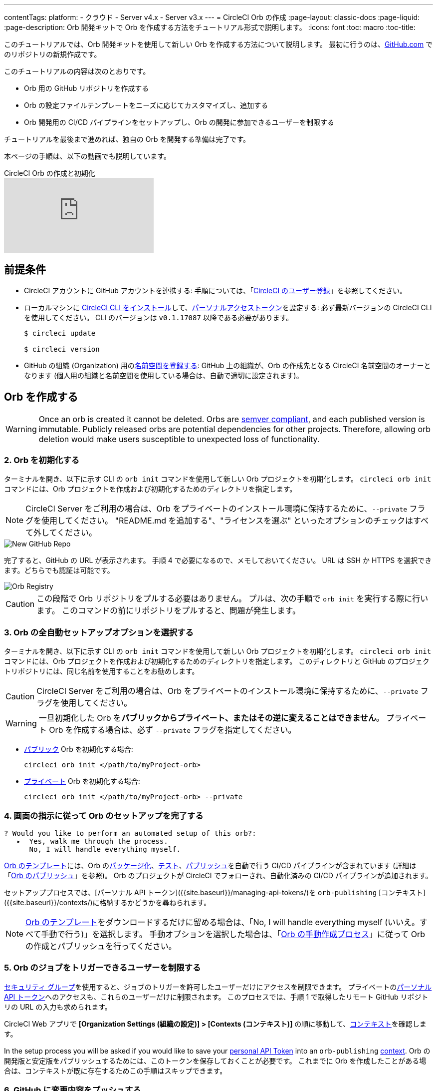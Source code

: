 ---

contentTags:
  platform:
  - クラウド
  - Server v4.x
  - Server v3.x
---
= CircleCI Orb の作成
:page-layout: classic-docs
:page-liquid:
:page-description: Orb 開発キットで Orb を作成する方法をチュートリアル形式で説明します。
:icons: font
:toc: macro
:toc-title:

このチュートリアルでは、Orb 開発キットを使用して新しい Orb を作成する方法について説明します。 最初に行うのは、link:https://github.com[GitHub.com] でのリポジトリの新規作成です。

このチュートリアルの内容は次のとおりです。

* Orb 用の GitHub リポジトリを作成する
* Orb の設定ファイルテンプレートをニーズに応じてカスタマイズし、追加する
* Orb 開発用の CI/CD パイプラインをセットアップし、Orb の開発に参加できるユーザーを制限する

チュートリアルを最後まで進めれば、独自の Orb を開発する準備は完了です。

本ページの手順は、以下の動画でも説明しています。

.CircleCI Orb の作成と初期化
video::5ta4RUwqOBI[youtube]

[#prerequisites]
== 前提条件

* CircleCI アカウントに GitHub アカウントを連携する:  手順については、「link:/docs/first-steps/[CircleCI のユーザー登録]」を参照してください。
* ローカルマシンに link:/docs/local-cli/#installation[CircleCI CLI をインストール]して、link:https://app.circleci.com/settings/user/tokens[パーソナルアクセストークン]を設定する:  必ず最新バージョンの CircleCI CLI を使用してください。 CLI のバージョンは `v0.1.17087` 以降である必要があります。
+
```shell
$ circleci update

$ circleci version
```
* GitHub の組織 (Organization) 用のlink:/docs/orb-author-intro/#register-a-namespace[名前空間を登録する]:  GitHub 上の組織が、Orb の作成先となる CircleCI 名前空間のオーナーとなります (個人用の組織と名前空間を使用している場合は、自動で適切に設定されます)。

[#create-your-orb]
== Orb を作成する

WARNING: Once an orb is created it cannot be deleted. Orbs are link:https://semver.org/[semver compliant], and each published version is immutable. Publicly released orbs are potential dependencies for other projects. Therefore, allowing orb deletion would make users susceptible to unexpected loss of functionality.

[#create-a-new-repo]
=== 2. Orb を初期化する

ターミナルを開き、以下に示す CLI の `orb init` コマンドを使用して新しい Orb プロジェクトを初期化します。 `circleci orb init` コマンドには、Orb プロジェクトを作成および初期化するためのディレクトリを指定します。

NOTE: CircleCI Server をご利用の場合は、Orb をプライベートのインストール環境に保持するために、`--private` フラグを使用してください。 "README.md を追加する"、"ライセンスを選ぶ" といったオプションのチェックはすべて外してください。

image::{{site.baseurl}}/assets/img/docs/new_orb_repo_gh.png[New GitHub Repo]

完了すると、GitHub の URL が表示されます。 手順 4 で必要になるので、メモしておいてください。 URL は SSH か HTTPS を選択できます。どちらでも認証は可能です。

image::{{site.baseurl}}/assets/img/docs/github_new_quick_setup.png[Orb Registry]

CAUTION: この段階で Orb リポジトリをプルする必要はありません。 プルは、次の手順で `orb init` を実行する際に行います。 このコマンドの前にリポジトリをプルすると、問題が発生します。

=== 3. Orb の全自動セットアップオプションを選択する

ターミナルを開き、以下に示す CLI の `orb init` コマンドを使用して新しい Orb プロジェクトを初期化します。 `circleci orb init` コマンドには、Orb プロジェクトを作成および初期化するためのディレクトリを指定します。 このディレクトリと GitHub のプロジェクトリポジトリには、同じ名前を使用することをお勧めします。

CAUTION: CircleCI Server をご利用の場合は、Orb をプライベートのインストール環境に保持するために、`--private` フラグを使用してください。

WARNING: 一旦初期化した Orb を**パブリックからプライベート、またはその逆に変えることはできません**。 プライベート Orb を作成する場合は、必ず `--private` フラグを指定してください。

* link:/docs/orb-intro/#public-orbs[パブリック] Orb を初期化する場合:
+
```shell
circleci orb init </path/to/myProject-orb>
```
* link:/docs/orb-intro/#private-orbs[プライベート] Orb を初期化する場合:
+
```shell
circleci orb init </path/to/myProject-orb> --private
```

=== 4. 画面の指示に従って Orb のセットアップを完了する

```shell
? Would you like to perform an automated setup of this orb?:
   ▸  Yes, walk me through the process.
      No, I will handle everything myself.
```

link:https://github.com/CircleCI-Public/Orb-Template[Orb のテンプレート]には、Orb のlink:/docs/orb-concepts/#orb-packing[パッケージ化]、link:/docs/testing-orbs/[テスト]、link:/docs/creating-orbs/[パブリッシュ]を自動で行う CI/CD パイプラインが含まれています (詳細は「link:/docs/creating-orbs/[Orb のパブリッシュ]」を参照)。 Orb のプロジェクトが CircleCI でフォローされ、自動化済みの CI/CD パイプラインが追加されます。

セットアッププロセスでは、[パーソナル API トークン]({{site.baseurl}}/managing-api-tokens/)を `orb-publishing` [コンテキスト]({{site.baseurl}}/contexts/)に格納するかどうかを尋ねられます。

NOTE: link:https://github.com/CircleCI-Public/Orb-Template[Orb のテンプレート]をダウンロードするだけに留める場合は、「No, I will handle everything myself (いいえ。すべて手動で行う)」を選択します。 手動オプションを選択した場合は、「link:/docs/orb-author-validate-publish/[Orb の手動作成プロセス]」に従って Orb の作成とパブリッシュを行ってください。

=== 5. Orb のジョブをトリガーできるユーザーを制限する

link:/docs/contexts/#restrict-a-context-to-a-security-group-or-groups[セキュリティ グループ]を使用すると、ジョブのトリガーを許可したユーザーだけにアクセスを制限できます。 プライベートのlink:/docs/managing-api-tokens/[パーソナル API トークン]へのアクセスも、これらのユーザーだけに制限されます。 このプロセスでは、手順 1 で取得したリモート GitHub リポジトリの URL の入力も求められます。

CircleCI Web アプリで **[Organization Settings (組織の設定)] > [Contexts (コンテキスト)]** の順に移動して、link:/docs/contexts/#restricting-a-context[コンテキスト]を確認します。

In the setup process you will be asked if you would like to save your xref:managing-api-tokens#[personal API Token] into an `orb-publishing` xref:contexts#[context]. Orb の開発版と安定版をパブリッシュするためには、このトークンを保存しておくことが必要です。 これまでに Orb を作成したことがある場合は、コンテキストが既に存在するためこの手順はスキップできます。

=== 6. GitHub に変更内容をプッシュする

Orb のセットアッププロセスでは、`orb init` コマンドにより、Orb 自動開発パイプラインの準備が整えられます。 CLI で CircleCI 上のプロジェクトのフォローまで自動的に進めるには、CLI で生成されたカスタマイズ済みの Orb テンプレートをリポジトリにプッシュする必要があります。

これを実行するよう要求されたら、別のターミナルから以下のコマンドを実行します。「default-branch」は、実際のデフォルトブランチの名前に置き換えてください。 Orb の作成が完了していれば、`orb-publishing` という新しいコンテキストが表示されます。 この `orb-publishing` をクリックして、**セキュリティ グループ**を追加します。

.コンテキストの保護
video::ImPE969yv08[youtube]

=== 7. セットアップを完了する

変更がプッシュされたら、ターミナルに戻り、セットアッププロセスを続けます。 CLI により、CircleCI 上で Orb プロジェクトが自動的にフォローされ、サンプルコードで Orb をビルドしテストするパイプラインがトリガーされます。

CircleCI でビルド中のプロジェクトへのリンクが表示され、パイプライン全体を見ることができます。

```shell
git push origin <default-branch>
```

完了したら、元のターミナルに戻って、変更がプッシュされたことを確認します。

=== 8. ダイナミックコンフィグを有効にする

Orb 開発キットではlink:/docs/dynamic-config/[ダイナミックコンフィグ]を利用しているため、この機能を有効にする必要があります。 最初のパイプラインでは、この機能が有効になっていないことを知らせるエラーメッセージが表示されます。

link:/docs/dynamic-config/#getting-started-with-dynamic-config-in-circleci[CircleCI のダイナミックコンフィグの入門ガイド]に示されているように、CircleCI で Orb の **[Project Settings (プロジェクト設定)]** ページを開き、**[Advanced (詳細設定)]** タブにある **[Enable dynamic config using setup workflows (セットアップワークフローによるダイナミックコンフィグを有効にする)]** をオンにします。 また、CLI によって新しい開発ブランチ `alpha` に自動的に移行されたことも確認できます。 ブランチの名前は自由であり、`alpha` ブランチ以外で Orb の作成を進めてもかまいません。

=== 9. 独自の Orb を作成する

デフォルト以外のブランチで (セットアップ時には `alpha` ブランチに自動的に移動します)、サンプルの Orb コードをニーズに合わせて変更します。 変更を__プッシュする__たびに、Orb が自動的にビルドおよびテストされます。

また、link:https://github.com/CircleCI-Public/Orb-Template/blob/main/.circleci/test-deploy.yml[.circleci/test-deploy] ファイルで Orb コンポーネントのテスト方法を確認し、Orb の変更内容に応じてテストを調整してください。

最初の安定版 Orb をデプロイする準備ができたら、「link:/docs/creating-orbs/[Orb のパブリッシュ]」で変更した Orb のデプロイに関する情報を参照してください。 この時点で、パイプラインを手動で実行できるようになります。ただし、現時点で使用しているのはサンプルコードのみであるため、実行する必要はありません。

=== 9. 独自の Orb を作成する

デフォルト以外のブランチで (セットアップ時には `alpha` ブランチに自動的に移動します)、サンプルの Orb コードをニーズに合わせて変更します。 変更を__プッシュする__たびに、Orb が自動的にビルドおよびテストされます。 Orb の作成方法の詳細については、link:/docs/orb-author/#writing-your-orb[Orb の作成プロセス]を参照してください。

また、link:https://github.com/CircleCI-Public/Orb-Template/blob/main/.circleci/test-deploy.yml[.circleci/test-deploy] ファイルで Orb コンポーネントのテスト方法を確認し、Orb の変更内容に応じてテストを調整してください。 Orb のテストの詳細については、「link:/docs/testing-orbs/[Orb のテスト手法]」を参照してください。

最初の安定版 Orb をデプロイする準備ができたら、「link:/docs/creating-orbs/[Orb のパブリッシュ]」で変更した Orb のデプロイに関する情報を参照してください。

.Orb のビルドとテスト
video::kTeRJrwxShI[youtube]

[#next-steps]
== 次のステップ